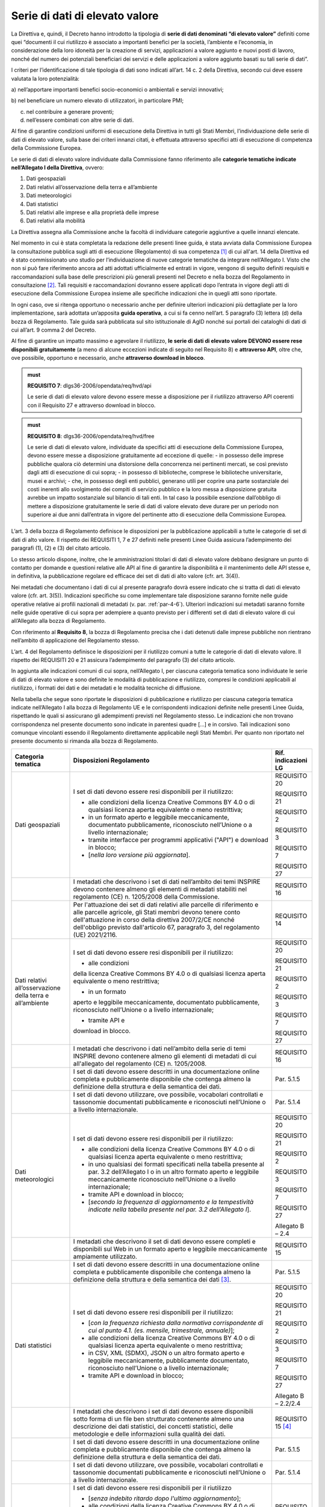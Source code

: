 .. _par-4-3:

Serie di dati di elevato valore
~~~~~~~~~~~~~~~~~~~~~~~~~~~~~~~

La Direttiva e, quindi, il Decreto hanno introdotto la tipologia di
**serie di dati denominati “di elevato valore”** definiti come quei
“\ documenti il cui riutilizzo è associato a importanti benefici per la
società, l’ambiente e l’economia, in considerazione della loro idoneità
per la creazione di servizi, applicazioni a valore aggiunto e nuovi
posti di lavoro, nonché del numero dei potenziali beneficiari dei
servizi e delle applicazioni a valore aggiunto basati su tali serie di
dati\ ”.

I criteri per l’identificazione di tale tipologia di dati sono indicati
all’art. 14 c. 2 della Direttiva, secondo cui deve essere valutata la loro
potenzialità:

a) nell’apportare importanti benefici socio-economici o ambientali e
servizi innovativi;

b) nel beneficiare un numero elevato di utilizzatori, in particolare
PMI;

c) nel contribuire a generare proventi;

d) nell’essere combinati con altre serie di dati.

Al fine di garantire condizioni uniformi di esecuzione della Direttiva
in tutti gli Stati Membri, l’individuazione delle serie di dati di
elevato valore, sulla base dei criteri innanzi citati, è effettuata
attraverso specifici atti di esecuzione di competenza della Commissione
Europea.

Le serie di dati di elevato valore individuate dalla Commissione
fanno riferimento alle **categorie tematiche indicate nell’Allegato I della
Direttiva**, ovvero:

1. Dati geospaziali

2. Dati relativi all’osservazione della terra e all’ambiente

3. Dati meteorologici

4. Dati statistici

5. Dati relativi alle imprese e alla proprietà delle imprese

6. Dati relativi alla mobilità

La Direttiva assegna alla Commissione anche la facoltà di individuare
categorie aggiuntive a quelle innanzi elencate.

Nel momento in cui è stata completata la redazione delle presenti linee
guida, è stata avviata dalla Commissione Europea la consultazione
pubblica sugli atti di esecuzione (Regolamento) di sua competenza [1]_ di cui all'art. 14 della Direttiva ed è stato commissionato uno studio per l’individuazione di nuove categorie tematiche da integrare nell’Allegato I. Visto che non si
può fare riferimento ancora ad atti adottati ufficialmente ed entrati in
vigore, vengono di seguito definiti requisiti e raccomandazioni sulla
base delle prescrizioni più generali presenti nel Decreto e nella bozza
del Regolamento in consultazione [2]_. Tali requisiti e raccomandazioni dovranno
essere applicati dopo l’entrata in vigore degli atti di esecuzione della
Commissione Europea insieme alle specifiche indicazioni che in quegli
atti sono riportate.

In ogni caso, ove si
ritenga opportuno o necessario anche per definire ulteriori indicazioni
più dettagliate per la loro implementazione, sarà adottata un’apposita
**guida operativa**, a cui si fa cenno nell’art. 5 paragrafo (3) lettera
(d) della bozza di Regolamento. Tale guida sarà pubblicata sul sito
istituzionale di AgID nonché sui portali dei cataloghi di dati di cui
all’art. 9 comma 2 del Decreto.

Al fine di garantire un impatto massimo e agevolare il riutilizzo, **le
serie di dati di elevato valore DEVONO essere rese disponibili
gratuitamente** (a meno di alcune eccezioni indicate di seguito nel
Requisito 8) e **attraverso API**, oltre che, ove possibile, opportuno e
necessario, anche **attraverso download in blocco**.

.. admonition:: must

    **REQUISITO 7**: dlgs36-2006/opendata/req/hvd/api

    Le serie di dati di elevato valore devono essere messe a disposizione per il riutilizzo attraverso API coerenti con il Requisito 27 e attraverso download in blocco.

    


.. admonition:: must

    **REQUISITO 8**: dlgs36-2006/opendata/req/hvd/free

    Le serie di dati di elevato valore, individuate da specifici atti di esecuzione della Commissione Europea, devono essere messe a disposizione gratuitamente ad eccezione di quelle:
    -	in possesso delle imprese pubbliche qualora ciò determini una distorsione della concorrenza nei pertinenti mercati, se così previsto dagli atti di esecuzione di cui sopra;
    - in possesso di biblioteche, comprese le biblioteche universitarie, musei e archivi;
    -	che, in possesso degli enti pubblici, generano utili per coprire una parte sostanziale dei costi inerenti allo svolgimento dei compiti di servizio pubblico e la loro messa a disposizione gratuita avrebbe un impatto sostanziale sul bilancio di tali enti. In tal caso la possibile esenzione dall’obbligo di mettere a disposizione gratuitamente le serie di dati di valore elevato deve durare per un periodo non superiore ai due anni dall’entrata in vigore del pertinente atto di esecuzione della Commissione Europea.

L’art. 3 della bozza di Regolamento definisce le disposizioni per la pubblicazione applicabili a tutte le categorie di set di dati di alto valore. Il rispetto dei REQUISITI 1, 7 e 27 definiti nelle presenti Linee Guida assicura l’adempimento dei paragrafi (1), (2) e (3) del citato articolo.

Lo stesso articolo dispone, inoltre, che le amministrazioni titolari di dati di elevato valore debbano designare un punto di contatto per domande e questioni relative alle API al fine di garantire la disponibilità e il mantenimento delle API stesse e, in definitiva, la pubblicazione regolare ed efficace dei set di dati di alto valore (cfr. art. 3(4)).

Nei metadati che documentano i dati di cui al presente paragrafo dovrà
essere indicato che si tratta di dati di elevato valore (cfr. art. 3(5)). Indicazioni specifiche su come implementare tale
disposizione saranno fornite nelle guide operative relative ai profili
nazionali di metadati (v. par. :ref:`par-4-6`). Ulteriori indicazioni sui
metadati saranno fornite nelle guide operative di cui sopra per
adempiere a quanto previsto per i differenti set di dati di elevato
valore di cui all’Allegato alla bozza di Regolamento.

Con riferimento al **Requisito 8**, la bozza di Regolamento precisa che
i dati detenuti dalle imprese pubbliche non rientrano nell’ambito di
applicazione del Regolamento stesso.

L’art. 4 del Regolamento definisce le disposizioni per il riutilizzo comuni a tutte le categorie di dati di elevato valore. Il rispetto dei REQUISITI 20 e 21 assicura l’adempimento del paragrafo (3) del citato articolo.

In aggiunta alle indicazioni comuni di cui sopra, nell’Allegato I, per ciascuna categoria tematica sono individuate le serie di dati di elevato valore e sono definite le modalità di pubblicazione e riutilizzo, compresi le condizioni applicabili al riutilizzo, i formati dei dati e dei metadati e le modalità tecniche di diffusione.

Nella tabella che segue sono riportate le disposizioni di pubblicazione e riutilizzo per ciascuna categoria tematica indicate nell’Allegato I alla bozza di Regolamento UE e le corrispondenti indicazioni definite nelle presenti Linee Guida, rispettando le quali si assicurano gli adempimenti previsti nel Regolamento stesso. Le indicazioni che non trovano corrispondenza nel presente documento sono indicate in parentesi quadre […] e in corsivo. Tali indicazioni sono comunque vincolanti essendo il Regolamento direttamente applicabile negli Stati Membri. Per quanto non riportato nel presente documento si rimanda alla bozza di Regolamento.


+-----------------------+-----------------------+-----------------------+
| Categoria tematica    | Disposizioni          | Rif. indicazioni LG   |
|                       | Regolamento           |                       |
+=======================+=======================+=======================+
| Dati geospaziali      | I set di dati devono  | REQUISITO 20          |
|                       | essere resi           |                       |
|                       | disponibili per il    | REQUISITO 21          |
|                       | riutilizzo:           |                       |
|                       |                       | REQUISITO 2           |
|                       | -  alle condizioni    |                       |
|                       |    della licenza      | REQUISITO 3           |
|                       |    Creative Commons   |                       |
|                       |    BY 4.0 o di        | REQUISITO 7           |
|                       |    qualsiasi licenza  |                       |
|                       |    aperta equivalente | REQUISITO 27          |
|                       |    o meno             |                       |
|                       |    restrittiva;       |                       |
|                       |                       |                       |
|                       | -  in un formato      |                       |
|                       |    aperto e leggibile |                       |
|                       |    meccanicamente,    |                       |
|                       |    documentato        |                       |
|                       |    pubblicamente,     |                       |
|                       |    riconosciuto       |                       |
|                       |    nell’Unione o a    |                       |
|                       |    livello            |                       |
|                       |    internazionale;    |                       |
|                       |                       |                       |
|                       | -  tramite interfacce |                       |
|                       |    per programmi      |                       |
|                       |    applicativi        |                       |
|                       |    ("API") e download |                       |
|                       |    in blocco;         |                       |
|                       |                       |                       |
|                       | -  [*nella loro       |                       |
|                       |    versione più       |                       |
|                       |    aggiornata*].      |                       |
+-----------------------+-----------------------+-----------------------+
|                       | I metadati che        | REQUISITO 16          |
|                       | descrivono i set di   |                       |
|                       | dati nell’ambito dei  |                       |
|                       | temi INSPIRE devono   |                       |
|                       | contenere almeno gli  |                       |
|                       | elementi di metadati  |                       |
|                       | stabiliti nel         |                       |
|                       | regolamento (CE) n.   |                       |
|                       | 1205/2008 della       |                       |
|                       | Commissione.          |                       |
+-----------------------+-----------------------+-----------------------+
|                       | Per l'attuazione dei  | REQUISITO 14          |
|                       | set di dati relativi  |                       |
|                       | alle parcelle di      |                       |
|                       | riferimento e alle    |                       |
|                       | parcelle agricole,    |                       |
|                       | gli Stati membri      |                       |
|                       | devono tenere conto   |                       |
|                       | dell'attuazione in    |                       |
|                       | corso della direttiva |                       |
|                       | 2007/2/CE nonché      |                       |
|                       | dell'obbligo previsto |                       |
|                       | dall'articolo 67,     |                       |
|                       | paragrafo 3, del      |                       |
|                       | regolamento (UE)      |                       |
|                       | 2021/2116.            |                       |
+-----------------------+-----------------------+-----------------------+
| Dati relativi         | I set di dati devono  | REQUISITO 20          |
| all’osservazione      | essere resi           |                       |
| della terra e         | disponibili per il    | REQUISITO 21          |
| all’ambiente          | riutilizzo:           |                       |
|                       |                       | REQUISITO 2           |
|                       | - alle condizioni     |                       |
|                       | della licenza         | REQUISITO 3           |
|                       | Creative Commons BY   |                       |
|                       | 4.0 o di qualsiasi    | REQUISITO 7           |
|                       | licenza aperta        |                       |
|                       | equivalente o meno    | REQUISITO 27          |
|                       | restrittiva;          |                       |
|                       |                       |                       |
|                       | - in un formato       |                       |
|                       | aperto e leggibile    |                       |
|                       | meccanicamente,       |                       |
|                       | documentato           |                       |
|                       | pubblicamente,        |                       |
|                       | riconosciuto          |                       |
|                       | nell’Unione o a       |                       |
|                       | livello               |                       |
|                       | internazionale;       |                       |
|                       |                       |                       |
|                       | - tramite API e       |                       |
|                       | download in blocco.   |                       |
+-----------------------+-----------------------+-----------------------+
|                       | I metadati che        | REQUISITO 16          |
|                       | descrivono i dati     |                       |
|                       | nell’ambito della     |                       |
|                       | serie di temi INSPIRE |                       |
|                       | devono contenere      |                       |
|                       | almeno gli elementi   |                       |
|                       | di metadati di cui    |                       |
|                       | all'allegato del      |                       |
|                       | regolamento (CE) n.   |                       |
|                       | 1205/2008.            |                       |
+-----------------------+-----------------------+-----------------------+
|                       | I set di dati devono  | Par. 5.1.5            |
|                       | essere descritti in   |                       |
|                       | una documentazione    |                       |
|                       | online completa e     |                       |
|                       | pubblicamente         |                       |
|                       | disponibile che       |                       |
|                       | contenga almeno la    |                       |
|                       | definizione della     |                       |
|                       | struttura e della     |                       |
|                       | semantica dei dati.   |                       |
+-----------------------+-----------------------+-----------------------+
|                       | I set di dati devono  | Par. 5.1.4            |
|                       | utilizzare, ove       |                       |
|                       | possibile, vocabolari |                       |
|                       | controllati e         |                       |
|                       | tassonomie            |                       |
|                       | documentati           |                       |
|                       | pubblicamente e       |                       |
|                       | riconosciuti          |                       |
|                       | nell’Unione o a       |                       |
|                       | livello               |                       |
|                       | internazionale.       |                       |
+-----------------------+-----------------------+-----------------------+
| Dati meteorologici    | I set di dati devono  | REQUISITO 20          |
|                       | essere resi           |                       |
|                       | disponibili per il    | REQUISITO 21          |
|                       | riutilizzo:           |                       |
|                       |                       | REQUISITO 2           |
|                       | -  alle condizioni    |                       |
|                       |    della licenza      | REQUISITO 3           |
|                       |    Creative Commons   |                       |
|                       |    BY 4.0 o di        | REQUISITO 7           |
|                       |    qualsiasi licenza  |                       |
|                       |    aperta equivalente | REQUISITO 27          |
|                       |    o meno             |                       |
|                       |    restrittiva;       | Allegato B – 2.4      |
|                       |                       |                       |
|                       | -  in uno qualsiasi   |                       |
|                       |    dei formati        |                       |
|                       |    specificati nella  |                       |
|                       |    tabella presente   |                       |
|                       |    al par. 3.2        |                       |
|                       |    dell’Allegato I o  |                       |
|                       |    in un altro        |                       |
|                       |    formato aperto e   |                       |
|                       |    leggibile          |                       |
|                       |    meccanicamente     |                       |
|                       |    riconosciuto       |                       |
|                       |    nell’Unione o a    |                       |
|                       |    livello            |                       |
|                       |    internazionale;    |                       |
|                       |                       |                       |
|                       | -  tramite API e      |                       |
|                       |    download in        |                       |
|                       |    blocco;            |                       |
|                       |                       |                       |
|                       | -  [*secondo la       |                       |
|                       |    frequenza di       |                       |
|                       |    aggiornamento e la |                       |
|                       |    tempestività       |                       |
|                       |    indicate nella     |                       |
|                       |    tabella presente   |                       |
|                       |    nel par. 3.2       |                       |
|                       |    dell’Allegato I*]. |                       |
+-----------------------+-----------------------+-----------------------+
|                       | I metadati che        | REQUISITO 15          |
|                       | descrivono il set di  |                       |
|                       | dati devono essere    |                       |
|                       | completi e            |                       |
|                       | disponibili sul Web   |                       |
|                       | in un formato aperto  |                       |
|                       | e leggibile           |                       |
|                       | meccanicamente        |                       |
|                       | ampiamente            |                       |
|                       | utilizzato.           |                       |
+-----------------------+-----------------------+-----------------------+
|                       | I set di dati devono  | Par. 5.1.5            |
|                       | essere descritti in   |                       |
|                       | una documentazione    |                       |
|                       | online completa e     |                       |
|                       | pubblicamente         |                       |
|                       | disponibile che       |                       |
|                       | contenga almeno la    |                       |
|                       | definizione della     |                       |
|                       | struttura e della     |                       |
|                       | semantica dei         |                       |
|                       | dati [3]_.            |                       |
+-----------------------+-----------------------+-----------------------+
| Dati statistici       | I set di dati devono  | REQUISITO 20          |
|                       | essere resi           |                       |
|                       | disponibili per il    | REQUISITO 21          |
|                       | riutilizzo:           |                       |
|                       |                       | REQUISITO 2           |
|                       | -  [*con la frequenza |                       |
|                       |    richiesta dalla    | REQUISITO 3           |
|                       |    normativa          |                       |
|                       |    corrispondente di  | REQUISITO 7           |
|                       |    cui al punto 4.1.  |                       |
|                       |    (es. mensile,      | REQUISITO 27          |
|                       |    trimestrale,       |                       |
|                       |    annuale)*];        | Allegato B – 2.2/2.4  |
|                       |                       |                       |
|                       | -  alle condizioni    |                       |
|                       |    della licenza      |                       |
|                       |    Creative Commons   |                       |
|                       |    BY 4.0 o di        |                       |
|                       |    qualsiasi licenza  |                       |
|                       |    aperta equivalente |                       |
|                       |    o meno             |                       |
|                       |    restrittiva;       |                       |
|                       |                       |                       |
|                       | -  in CSV, XML        |                       |
|                       |    (SDMX), JSON o un  |                       |
|                       |    altro formato      |                       |
|                       |    aperto e leggibile |                       |
|                       |    meccanicamente,    |                       |
|                       |    pubblicamente      |                       |
|                       |    documentato,       |                       |
|                       |    riconosciuto       |                       |
|                       |    nell’Unione o a    |                       |
|                       |    livello            |                       |
|                       |    internazionale;    |                       |
|                       |                       |                       |
|                       | -  tramite API e      |                       |
|                       |    download in        |                       |
|                       |    blocco;            |                       |
+-----------------------+-----------------------+-----------------------+
|                       | I metadati che        | REQUISITO 15 [4]_     |
|                       | descrivono i set di   |                       |
|                       | dati devono essere    |                       |
|                       | disponibili sotto     |                       |
|                       | forma di un file ben  |                       |
|                       | strutturato           |                       |
|                       | contenente almeno una |                       |
|                       | descrizione dei dati  |                       |
|                       | statistici, dei       |                       |
|                       | concetti statistici,  |                       |
|                       | delle metodologie e   |                       |
|                       | delle informazioni    |                       |
|                       | sulla qualità dei     |                       |
|                       | dati.                 |                       |
+-----------------------+-----------------------+-----------------------+
|                       | I set di dati devono  | Par. 5.1.5            |
|                       | essere descritti in   |                       |
|                       | una documentazione    |                       |
|                       | online completa e     |                       |
|                       | pubblicamente         |                       |
|                       | disponibile che       |                       |
|                       | contenga almeno la    |                       |
|                       | definizione della     |                       |
|                       | struttura e della     |                       |
|                       | semantica dei dati.   |                       |
+-----------------------+-----------------------+-----------------------+
|                       | I set di dati devono  | Par. 5.1.4            |
|                       | utilizzare, ove       |                       |
|                       | possibile, vocabolari |                       |
|                       | controllati e         |                       |
|                       | tassonomie            |                       |
|                       | documentati           |                       |
|                       | pubblicamente e       |                       |
|                       | riconosciuti          |                       |
|                       | nell’Unione o a       |                       |
|                       | livello               |                       |
|                       | internazionale.       |                       |
+-----------------------+-----------------------+-----------------------+
| Dati relativi alle    | I set di dati devono  | REQUISITO 20          |
| imprese e alla        | essere resi           |                       |
| proprietà delle       | disponibili per il    | REQUISITO 21          |
| imprese               | riutilizzo            |                       |
|                       |                       | REQUISITO 2           |
|                       | -  [*senza indebito   |                       |
|                       |    ritardo dopo       | REQUISITO 15          |
|                       |    l'ultimo           |                       |
|                       |    aggiornamento*];   | REQUISITO 3           |
|                       |                       |                       |
|                       | -  alle condizioni    | REQUISITO 7           |
|                       |    della licenza      |                       |
|                       |    Creative Commons   | REQUISITO 27          |
|                       |    BY 4.0 o di        |                       |
|                       |    qualsiasi licenza  | Allegato B – 2.4      |
|                       |    aperta equivalente |                       |
|                       |    o meno             |                       |
|                       |    restrittiva, con   |                       |
|                       |    condizioni         |                       |
|                       |    aggiuntive         |                       |
|                       |    relative al        |                       |
|                       |    riutilizzo dei     |                       |
|                       |    dati personali ove |                       |
|                       |    pertinente;        |                       |
|                       |                       |                       |
|                       | -  in un formato      |                       |
|                       |    aperto, leggibile  |                       |
|                       |    meccanicamente,    |                       |
|                       |    riconosciuto       |                       |
|                       |    nell’Unione o a    |                       |
|                       |    livello            |                       |
|                       |    internazionale     |                       |
|                       |    (XHTML per         |                       |
|                       |    documenti che      |                       |
|                       |    rientrano nel      |                       |
|                       |    campo di           |                       |
|                       |    applicazione del   |                       |
|                       |    Regolamento        |                       |
|                       |    Delegato (UE)      |                       |
|                       |    2018/81579 della   |                       |
|                       |    Commissione; altri |                       |
|                       |    formati se e dove  |                       |
|                       |    prescritto dal     |                       |
|                       |    diritto            |                       |
|                       |    applicabile        |                       |
|                       |    dell'Unione) e     |                       |
|                       |    metadati completi  |                       |
|                       |    ([*per documenti   |                       |
|                       |    nell’ambito di     |                       |
|                       |    applicazione del   |                       |
|                       |    Regolamento        |                       |
|                       |    Delegato (UE)      |                       |
|                       |    2016/1437 della    |                       |
|                       |    Commissione, i     |                       |
|                       |    metadati           |                       |
|                       |    specificati in     |                       |
|                       |    tale regolamento,  |                       |
|                       |    ove applicabili;*] |                       |
|                       |    per gli altri      |                       |
|                       |    documenti, gli     |                       |
|                       |    eventuali metadati |                       |
|                       |    prescritti dal     |                       |
|                       |    diritto            |                       |
|                       |    applicabile        |                       |
|                       |    dell’UE), la       |                       |
|                       |    leggibilità        |                       |
|                       |    meccanica non è    |                       |
|                       |    imposta ai dati    |                       |
|                       |    che sono mantenuti |                       |
|                       |    in formati non     |                       |
|                       |    leggibili          |                       |
|                       |    meccanicamente (ad |                       |
|                       |    es. documenti      |                       |
|                       |    aziendali e conti  |                       |
|                       |    digitalizzati) o   |                       |
|                       |    in campi dati non  |                       |
|                       |    strutturati/non    |                       |
|                       |    leggibili          |                       |
|                       |    meccanicamente     |                       |
|                       |    inclusi come parte |                       |
|                       |    di documenti       |                       |
|                       |    leggibili          |                       |
|                       |    meccanicamente;    |                       |
|                       |                       |                       |
|                       | -  tramite API e      |                       |
|                       |    download in        |                       |
|                       |    blocco;            |                       |
|                       |                       |                       |
|                       | -  [*a livello di     |                       |
|                       |    singola azienda*]. |                       |
+-----------------------+-----------------------+-----------------------+
|                       | I set di dati devono  | Par. 5.1.5            |
|                       | essere descritti in   |                       |
|                       | una documentazione    |                       |
|                       | online completa e     |                       |
|                       | pubblicamente         |                       |
|                       | disponibile che       |                       |
|                       | contenga almeno la    |                       |
|                       | definizione della     |                       |
|                       | struttura e della     |                       |
|                       | semantica dei dati.   |                       |
+-----------------------+-----------------------+-----------------------+
|                       | I set di dati devono  | Par. 5.1.4            |
|                       | utilizzare, ove       |                       |
|                       | possibile, vocabolari |                       |
|                       | controllati e         |                       |
|                       | tassonomie            |                       |
|                       | documentati           |                       |
|                       | pubblicamente e       |                       |
|                       | riconosciuti          |                       |
|                       | nell’Unione o a       |                       |
|                       | livello               |                       |
|                       | internazionale, come  |                       |
|                       | il Core Business      |                       |
|                       | Vocabulary [5]_.      |                       |
+-----------------------+-----------------------+-----------------------+
| Dati relativi alla    | I set di dati della   | REQUISITO 20          |
| mobilità [6]_         | rete di trasporto     |                       |
|                       | devono essere resi    | REQUISITO 21          |
|                       | disponibili per il    |                       |
|                       | riutilizzo            | REQUISITO 2           |
|                       |                       |                       |
|                       | -  [*subito dopo      | REQUISITO 3           |
|                       |    l’ultimo           |                       |
|                       |    aggiornamento*];   | REQUISITO 7           |
|                       |                       |                       |
|                       | -  alle condizioni    | REQUISITO 27          |
|                       |    della licenza      |                       |
|                       |    Creative Commons   |                       |
|                       |    BY 4.0 o di        |                       |
|                       |    qualsiasi licenza  |                       |
|                       |    aperta equivalente |                       |
|                       |    o meno             |                       |
|                       |    restrittiva;       |                       |
|                       |                       |                       |
|                       | -  in un formato      |                       |
|                       |    aperto e leggibile |                       |
|                       |    meccanicamente     |                       |
|                       |    riconosciuto       |                       |
|                       |    nell’Unione o a    |                       |
|                       |    livello            |                       |
|                       |    internazionale;    |                       |
|                       |                       |                       |
|                       | -  tramite API e      |                       |
|                       |    download in        |                       |
|                       |    blocco;            |                       |
|                       |                       |                       |
|                       | -  [*nella loro       |                       |
|                       |    versione più       |                       |
|                       |    aggiornata*].      |                       |
+-----------------------+-----------------------+-----------------------+
|                       | I metadati che        | REQUISITO 16          |
|                       | descrivono i set di   |                       |
|                       | dati delle reti di    |                       |
|                       | trasporto devono      |                       |
|                       | contenere almeno gli  |                       |
|                       | elementi di metadati  |                       |
|                       | definiti nel          |                       |
|                       | Regolamento (CE) n.   |                       |
|                       | 1205/2008.            |                       |
+-----------------------+-----------------------+-----------------------+
|                       | I set di dati devono  | Par. 5.1.5            |
|                       | essere descritti in   |                       |
|                       | una documentazione    |                       |
|                       | online completa e     |                       |
|                       | pubblicamente         |                       |
|                       | disponibile che       |                       |
|                       | contenga almeno la    |                       |
|                       | definizione della     |                       |
|                       | struttura e della     |                       |
|                       | semantica dei dati.   |                       |
+-----------------------+-----------------------+-----------------------+
|                       | I set di dati devono  | Par. 5.1.4            |
|                       | utilizzare, ove       |                       |
|                       | possibile, vocabolari |                       |
|                       | controllati e         |                       |
|                       | tassonomie            |                       |
|                       | documentati           |                       |
|                       | pubblicamente e       |                       |
|                       | riconosciuti          |                       |
|                       | nell’Unione o a       |                       |
|                       | livello               |                       |
|                       | internazionale.       |                       |
+-----------------------+-----------------------+-----------------------+



.. _par-4-3-1:

Il ruolo dell’Istituto Geografico Militare (IGM)
^^^^^^^^^^^^^^^^^^^^^^^^^^^^^^^^^^^^^^^^^^^^^^^^

Con riferimento alle serie di dati di elevato valore, il Decreto,
all’art. 12-bis comma 2, assegna competenze specifiche all’Istituto
Geografico Militare (IGM) in relazione ai propri compiti istituzionali e
alla produzione dei documenti cartografici dello Stato dichiarati
ufficiali dal medesimo Istituto.

Al fine di garantire la qualità dei dati di elevato valore appartenenti
alla categoria “Dati geospaziali” di cui all’Allegato I della Direttiva,
individuati attraverso gli atti di esecuzione della Commissione Europea,
ai sensi del Decreto, l’IGM, oltre a verificare la rispondenza alle
indicazioni di cui ai citati atti di esecuzione, utilizza i suddetti
elementi di informazione, resi disponibili coerentemente ai Requisiti 2,
3, 7 e 8, per aggiornare e produrre i dati geospaziali di interesse,
ricorrendo a procedure e interventi su sistemi informativi geografici
per integrarli o convalidarli direttamente mediante il proprio personale
tecnico. Nel caso di dati geospaziali prodotti con modalità tecniche
diverse da quelle eventualmente indicate negli atti di esecuzione della
Commissione Europea, l’IGM contribuisce alla validazione del contenuto.

Ai fini della produzione dei documenti cartografici dello Stato ai sensi
della legge 2 febbraio 1960 n. 68 e dichiarati ufficiali dall'Istituto, il Decreto stabilisce che l’IGM acquisisce documenti
cartografici o dati geospaziali d’interesse nazionale resi disponibili
dagli organismi di diritto pubblico elencati nel paragrafo :ref:`par-1-3`, titolari
e responsabili della validazione dei dati originali.

Il Decreto dispone, inoltre, che le società private che riusano i dati
geospaziali resi disponibili dall’IGM debbano fornire copia dei
documenti derivati che su richiesta, previa verifica, possono essere
dichiarati conformi ai requisiti tecnici di qualità o alle specifiche
adottate dall'Istituto. Le modalità per l’inoltro delle suddette
richieste sono pubblicate sul sito istituzionale dell’Istituto.

Il Decreto prescrive, infine, che i rilevamenti eseguiti, per qualsiasi
scopo, sul territorio nazionale da organismi di diritto pubblico o
privati, devono essere comunicati all'IGM.

In coerenza con i precipui compiti istituzionali, al fine di armonizzare
e omogenizzare a livello nazionale i rilevamenti, anche mediante
affidamento a terzi, e la produzione dei dati geospaziali effettuata
sulla base delle esigenze complessive e delle risorse disponibili,
nonché i profili formativi del personale tecnico preposto ai rilevamenti
e alla produzione, l’IGM, come indicato dal Decreto, pubblica sul
proprio sito istituzionale le specifiche di interesse, in aggiunta a
quanto previsto dai Decreti 10 novembre 2011 relativi alle Regole
tecniche per la definizione delle specifiche di contenuto dei database
geotopografici, l’Adozione del Sistema di riferimento geodetico
nazionale, le Regole tecniche per la formazione, la documentazione e lo
scambio di ortofoto digitali alla scala nominale 1:10000.

In tema di rilevamenti, sono fatti salvi gli artt. 7 e 10 della legge 2
febbraio 1960, n. 68 relativamente alla comunicazione obbligatoria
all’IGM nei casi specifici indicati dalla norma e del divieto di cedere
a terzi i rilevamenti nei casi di cui sopra.

Ai fini dell’attuazione dei compiti istituzionali relativamente alla
condivisione dell’informazione geografica, l’Istituto Geografico
Militare può promuovere Convenzioni, Accordi o Protocolli d'intesa con
altri organismi. Nell’ambito di tali convenzioni, accordi o protocolli,
l’Istituto può fornire attività di consulenza nell’individuazione dei
dati geospaziali che possono essere divulgati con le caratteristiche di
tipo aperto e nel monitoraggio a livello nazionale dei dati geospaziali
di tipo aperto in riferimento alla divulgabilità degli stessi e alla
eventuale implicazione in termini di riservatezza e sicurezza nazionale.

Sono fatte salve le disposizioni in termini di deposito legale di cui
alla legge 15 aprile 2004, n. 106 e al D.P.R. 3 maggio 2006, n. 252. A
tale proposito, l’IGM pubblica sul proprio sito istituzionale le
specifiche per la consegna digitale all’Archivio della Direzione
Conservatorie, indicando i requisiti tecnici delle pubblicazioni
cartografiche e dei dati geospaziali d’interesse, e rilascia la relativa
attestazione di consegna.


.. [1] https://ec.europa.eu/info/law/better-regulation/have-your-say/initiatives/12111-Open-data-availability-of-public-datasets_en

.. [2] Nel caso in cui il Regolamento dovesse essere emanato prima dell’adozione delle presenti Linee Guida, questo paragrafo e tutti i riferimenti alle disposizioni del Regolamento in tutto il documento saranno modificati e aggiornati sulla base del contenuto degli atti della Commissione Europea nella versione ufficiale.

.. [3] Per esempio, le specifiche INSPIRE su Condizioni atmosferiche ed elementi geografici meteorologici (v. https://inspire.ec.europa.eu/documents/Data_Specifications/INSPIRE_DataSpecification_AC-MF_v2.0.pdf)

.. [4] Se per i metadati dei dati statistici è utilizzato SDMX, tramite la specifica StatDCAT-AP (v. https://joinup.ec.europa.eu/collection/semantic-interoperability-community-semic/solution/statdcat-application-profile-data-portals-europe/about) tali metadati possono essere resi disponibili nel profilo DCAT-AP e quindi essere documentati nel portale nazionale dei dati aperti.

.. [5] https://joinup.ec.europa.eu/collection/registered-organization-vocabulary/solution/registered-organization-vocabulary/release/100

.. [6] Siccome l’Italia non ha recepito la Direttiva 2005/44/CE, non sono applicabili le disposizioni relative ai set di dati sulle vie navigabili interne che quindi non sono considerate nelle presenti Linee Guida.


.. forum_italia::
   :topic_id: 29826
   :scope: document
